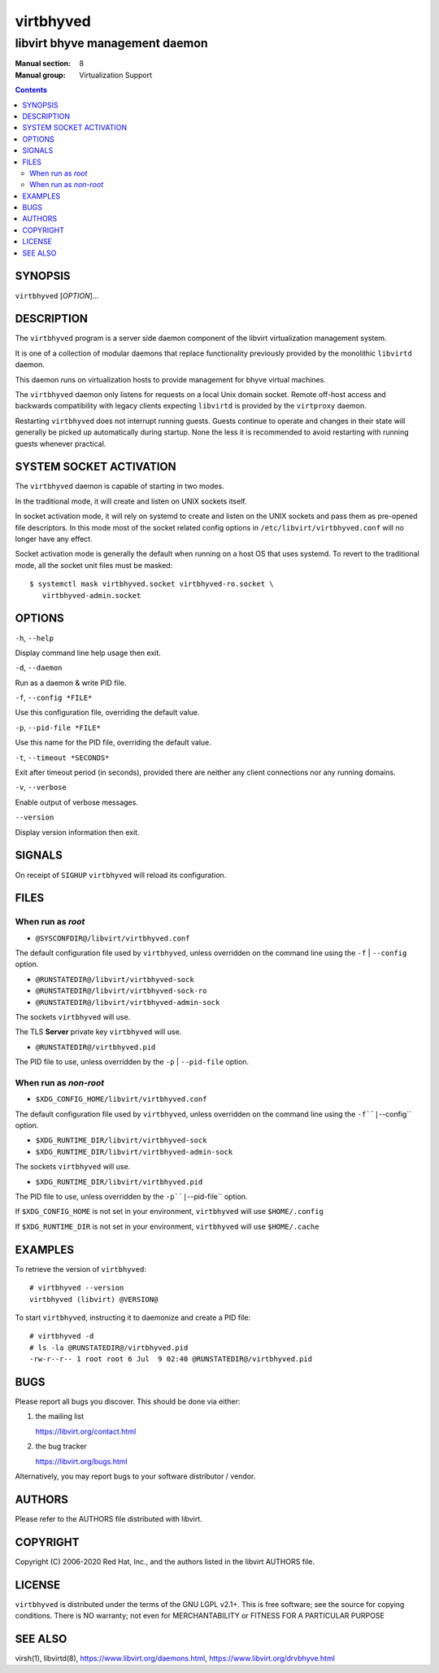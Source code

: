 ==========
virtbhyved
==========

-------------------------------
libvirt bhyve management daemon
-------------------------------

:Manual section: 8
:Manual group: Virtualization Support

.. contents::

SYNOPSIS
========

``virtbhyved`` [*OPTION*]...


DESCRIPTION
===========

The ``virtbhyved`` program is a server side daemon component of the libvirt
virtualization management system.

It is one of a collection of modular daemons that replace functionality
previously provided by the monolithic ``libvirtd`` daemon.

This daemon runs on virtualization hosts to provide management for bhyve virtual
machines.

The ``virtbhyved`` daemon only listens for requests on a local Unix domain
socket. Remote off-host access and backwards compatibility with legacy
clients expecting ``libvirtd`` is provided by the ``virtproxy`` daemon.

Restarting ``virtbhyved`` does not interrupt running guests. Guests continue to
operate and changes in their state will generally be picked up automatically
during startup. None the less it is recommended to avoid restarting with
running guests whenever practical.


SYSTEM SOCKET ACTIVATION
========================

The ``virtbhyved`` daemon is capable of starting in two modes.

In the traditional mode, it will create and listen on UNIX sockets itself.

In socket activation mode, it will rely on systemd to create and listen
on the UNIX sockets and pass them as pre-opened file descriptors. In this
mode most of the socket related config options in
``/etc/libvirt/virtbhyved.conf`` will no longer have any effect.

Socket activation mode is generally the default when running on a host
OS that uses systemd. To revert to the traditional mode, all the socket
unit files must be masked:

::

   $ systemctl mask virtbhyved.socket virtbhyved-ro.socket \
      virtbhyved-admin.socket


OPTIONS
=======

``-h``, ``--help``

Display command line help usage then exit.

``-d``, ``--daemon``

Run as a daemon & write PID file.

``-f``, ``--config *FILE*``

Use this configuration file, overriding the default value.

``-p``, ``--pid-file *FILE*``

Use this name for the PID file, overriding the default value.

``-t``, ``--timeout *SECONDS*``

Exit after timeout period (in seconds), provided there are neither any client
connections nor any running domains.

``-v``, ``--verbose``

Enable output of verbose messages.

``--version``

Display version information then exit.


SIGNALS
=======

On receipt of ``SIGHUP`` ``virtbhyved`` will reload its configuration.


FILES
=====

When run as *root*
------------------

* ``@SYSCONFDIR@/libvirt/virtbhyved.conf``

The default configuration file used by ``virtbhyved``, unless overridden on the
command line using the ``-f`` | ``--config`` option.

* ``@RUNSTATEDIR@/libvirt/virtbhyved-sock``
* ``@RUNSTATEDIR@/libvirt/virtbhyved-sock-ro``
* ``@RUNSTATEDIR@/libvirt/virtbhyved-admin-sock``

The sockets ``virtbhyved`` will use.

The TLS **Server** private key ``virtbhyved`` will use.

* ``@RUNSTATEDIR@/virtbhyved.pid``

The PID file to use, unless overridden by the ``-p`` | ``--pid-file`` option.


When run as *non-root*
----------------------

* ``$XDG_CONFIG_HOME/libvirt/virtbhyved.conf``

The default configuration file used by ``virtbhyved``, unless overridden on the
command line using the ``-f``|``--config`` option.

* ``$XDG_RUNTIME_DIR/libvirt/virtbhyved-sock``
* ``$XDG_RUNTIME_DIR/libvirt/virtbhyved-admin-sock``

The sockets ``virtbhyved`` will use.

* ``$XDG_RUNTIME_DIR/libvirt/virtbhyved.pid``

The PID file to use, unless overridden by the ``-p``|``--pid-file`` option.


If ``$XDG_CONFIG_HOME`` is not set in your environment, ``virtbhyved`` will use
``$HOME/.config``

If ``$XDG_RUNTIME_DIR`` is not set in your environment, ``virtbhyved`` will use
``$HOME/.cache``


EXAMPLES
========

To retrieve the version of ``virtbhyved``:

::

  # virtbhyved --version
  virtbhyved (libvirt) @VERSION@


To start ``virtbhyved``, instructing it to daemonize and create a PID file:

::

  # virtbhyved -d
  # ls -la @RUNSTATEDIR@/virtbhyved.pid
  -rw-r--r-- 1 root root 6 Jul  9 02:40 @RUNSTATEDIR@/virtbhyved.pid


BUGS
====

Please report all bugs you discover.  This should be done via either:

#. the mailing list

   `https://libvirt.org/contact.html <https://libvirt.org/contact.html>`_

#. the bug tracker

   `https://libvirt.org/bugs.html <https://libvirt.org/bugs.html>`_

Alternatively, you may report bugs to your software distributor / vendor.


AUTHORS
=======

Please refer to the AUTHORS file distributed with libvirt.


COPYRIGHT
=========

Copyright (C) 2006-2020 Red Hat, Inc., and the authors listed in the
libvirt AUTHORS file.


LICENSE
=======

``virtbhyved`` is distributed under the terms of the GNU LGPL v2.1+.
This is free software; see the source for copying conditions. There
is NO warranty; not even for MERCHANTABILITY or FITNESS FOR A PARTICULAR
PURPOSE


SEE ALSO
========

virsh(1), libvirtd(8),
`https://www.libvirt.org/daemons.html <https://www.libvirt.org/daemons.html>`_,
`https://www.libvirt.org/drvbhyve.html <https://www.libvirt.org/drvbhyve.html>`_
